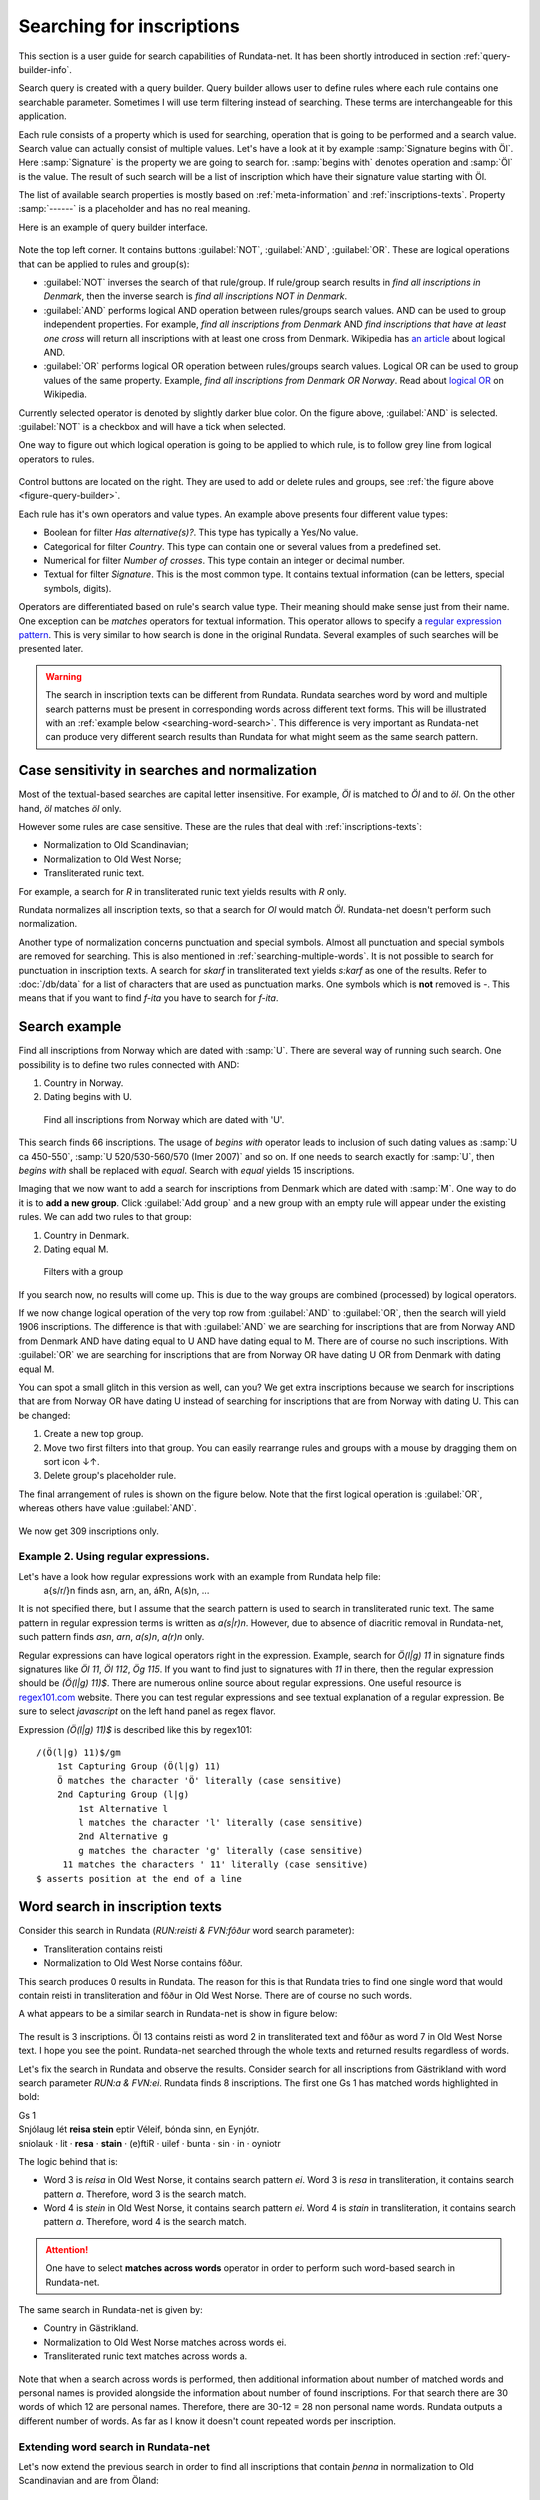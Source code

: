 ==========================
Searching for inscriptions
==========================

This section is a user guide for search capabilities of Rundata-net. It has been
shortly introduced in section :ref:`query-builder-info`.

Search query is created with a query builder. Query builder allows user
to define rules where each rule contains one searchable parameter. Sometimes I
will use term filtering instead of searching. These terms are interchangeable
for this application.

Each rule consists of a property which is used for searching, operation that is
going to be performed and a search value. Search value can actually consist
of multiple values. Let's have a look at it by example :samp:`Signature begins
with Öl`. Here :samp:`Signature` is the property we are going to search for.
:samp:`begins with` denotes operation and :samp:`Öl` is the value. The result
of such search will be a list of inscription which have their signature value
starting with Öl.

The list of available search properties is mostly based on :ref:`meta-information`
and :ref:`inscriptions-texts`. Property :samp:`------` is a placeholder and has
no real meaning.

Here is an example of query builder interface.

.. _figure-query-builder:

.. figure:: /_static/query_builder.png
    :alt: An example of query builder interface

Note the top left corner. It contains buttons :guilabel:`NOT`, :guilabel:`AND`,
:guilabel:`OR`. These are logical operations that can be applied to rules and group(s):

* :guilabel:`NOT` inverses the search of that rule/group. If rule/group search
  results in *find all inscriptions in Denmark*, then the inverse search is
  *find all inscriptions NOT in Denmark*.
* :guilabel:`AND` performs logical AND operation between rules/groups search values.
  AND can be used to group independent properties. For example, *find all inscriptions
  from Denmark* AND *find inscriptions that have at least one cross* will return all
  inscriptions with at least one cross from Denmark. Wikipedia has `an article
  <https://en.wikipedia.org/wiki/Logical_conjunction>`_ about logical AND.
* :guilabel:`OR` performs logical OR operation between rules/groups search values.
  Logical OR can be used to group values of the same property. Example, *find all
  inscriptions from Denmark OR Norway*. Read about `logical OR
  <https://en.wikipedia.org/wiki/Logical_disjunction>`_ on Wikipedia.

Currently selected operator is denoted by slightly darker blue color. On the
figure above, :guilabel:`AND` is selected. :guilabel:`NOT` is a checkbox
and will have a tick when selected.

One way to figure out which logical operation is going to be applied to which
rule, is to follow grey line from logical operators to rules.

.. figure:: /_static/search_gray_lines.png
    :alt: Following logical operations for group

Control buttons are located on the right. They are used to add or delete rules
and groups, see :ref:`the figure above <figure-query-builder>`.

Each rule has it's own operators and value types. An example above presents four
different value types:

* Boolean for filter *Has alternative(s)?*. This type has typically a Yes/No
  value.
* Categorical for filter *Country*. This type can contain one or several values
  from a predefined set.
* Numerical for filter *Number of crosses*. This type contain an integer or
  decimal number.
* Textual for filter *Signature*. This is the most common type. It contains
  textual information (can be letters, special symbols, digits).

Operators are differentiated based on rule's search value type. Their meaning
should make sense just from their name. One exception can be *matches*
operators for textual information. This operator allows to specify a `regular
expression pattern <https://developer.mozilla.org/en-US/docs/Web/JavaScript/Guide/Regular_Expressions#Writing_a_regular_expression_pattern>`_. This is very similar
to how search is done in the original Rundata. Several examples of such searches
will be presented later.

.. warning::

    The search in inscription texts can be different from Rundata. Rundata searches
    word by word and multiple search patterns must be present in corresponding words
    across different text forms. This will be illustrated with an :ref:`example below
    <searching-word-search>`.
    This difference is very important as Rundata-net can produce very different
    search results than Rundata for what might seem as the same search pattern.

Case sensitivity in searches and normalization
----------------------------------------------

Most of the textual-based searches are capital letter insensitive.
For example, *Öl* is matched to *Öl* and to *öl*. On the other hand,
*öl* matches *öl* only.

However some rules are case sensitive. These are the rules that deal with
:ref:`inscriptions-texts`:

* Normalization to Old Scandinavian;
* Normalization to Old West Norse;
* Transliterated runic text.

For example, a search for *R* in transliterated runic text yields results with
*R* only.

Rundata normalizes all inscription texts, so that a search for *Ol* would match
*Öl*. Rundata-net doesn't perform such normalization.

Another type of normalization concerns punctuation and special symbols. Almost all
punctuation and special symbols are removed for searching. This is also mentioned
in :ref:`searching-multiple-words`. It is not possible to search for punctuation
in inscription texts. A search for `skarf` in transliterated text yields `s:karf`
as one of the results. Refer to :doc:`/db/data` for a list of characters that
are used as punctuation marks. One symbols which is **not** removed is `-`. This means
that if you want to find `f-ita` you have to search for `f-ita`.

Search example
--------------

Find all inscriptions from Norway which are dated with :samp:`U`. There are several
way of running such search. One possibility is to define two rules connected with
AND:

#. Country in Norway.
#. Dating begins with U.

.. figure:: /_static/search_norway_u.png
    :alt: Search example

    Find all inscriptions from Norway which are dated with 'U'.

This search finds 66 inscriptions. The usage of *begins with* operator leads
to inclusion of such dating values as :samp:`U ca 450-550`, :samp:`U 520/530-560/570 (Imer 2007)`
and so on. If one needs to search exactly for :samp:`U`, then *begins with*
shall be replaced with *equal*. Search with *equal* yields 15 inscriptions.

Imaging that we now want to add a search for inscriptions from Denmark which are
dated with :samp:`M`. One way to do it is to **add a new group**. Click
:guilabel:`Add group` and a new group with an empty rule will appear under the
existing rules. We can add two rules to that group:

#. Country in Denmark.
#. Dating equal M.

.. figure:: /_static/search_add_group.png
    :alt: Search example with an additional group

    Filters with a group

If you search now, no results will come up. This is due to the way groups are
combined (processed) by logical operators.

If we now change logical operation of the very top row from :guilabel:`AND` to
:guilabel:`OR`, then the search will yield 1906 inscriptions. The difference is that
with :guilabel:`AND` we are searching for inscriptions that are from Norway
AND from Denmark AND have dating equal to U AND have dating equal to M. There are
of course no such inscriptions. With :guilabel:`OR` we are searching for inscriptions
that are from Norway OR have dating U OR from Denmark with dating equal M.

You can spot a small glitch in this version as well, can you? We get extra
inscriptions because we search for inscriptions that are from Norway OR have dating U
instead of searching for inscriptions that are from Norway with dating U. This
can be changed:

#. Create a new top group.
#. Move two first filters into that group. You can easily rearrange rules and
   groups with a mouse by dragging them on sort icon ↓↑.
#. Delete group's placeholder rule.

The final arrangement of rules is shown on the figure below. Note that the first
logical operation is :guilabel:`OR`, whereas others have value :guilabel:`AND`.

.. figure:: /_static/search_two_groups.png
    :alt: Usage of two groups

We now get 309 inscriptions only.

Example 2. Using regular expressions.
^^^^^^^^^^^^^^^^^^^^^^^^^^^^^^^^^^^^^

Let's have a look how regular expressions work with an example from Rundata help file:
    a{s/r/}n finds asn, arn, an, áRn, A(s)n, ...

It is not specified there, but I assume that the search pattern is used to search
in transliterated runic text. The same pattern in regular expression terms is
written as `a(s|r)n`. However, due to absence of diacritic removal in Rundata-net,
such pattern finds `asn`, `arn`, `a(s)n`, `a(r)n` only.

Regular expressions can have logical operators right in the expression. Example,
search for `Ö(l|g) 11` in signature finds signatures like `Öl 11`, `Öl 112`, `Ög 115`.
If you want to find just to signatures with `11` in there, then the regular expression
should be `(Ö(l|g) 11)$`. There are numerous online source about regular expressions.
One useful resource is `regex101.com <https://regex101.com/>`_ website. There you can
test regular expressions and see textual explanation of a regular expression. Be sure to
select `javascript` on the left hand panel as regex flavor.

Expression `(Ö(l|g) 11)$` is described like this by regex101::

    /(Ö(l|g) 11)$/gm
        1st Capturing Group (Ö(l|g) 11)
        Ö matches the character 'Ö' literally (case sensitive)
        2nd Capturing Group (l|g)
            1st Alternative l
            l matches the character 'l' literally (case sensitive)
            2nd Alternative g
            g matches the character 'g' literally (case sensitive)
         11 matches the characters ' 11' literally (case sensitive)
    $ asserts position at the end of a line

.. _searching-word-search:

Word search in inscription texts
--------------------------------

Consider this search in Rundata (`RUN:reisti & FVN:fôður` word search parameter):

* Transliteration contains reisti
* Normalization to Old West Norse contains fôður.

This search produces 0 results in Rundata. The reason for this is that Rundata
tries to find one single word that would contain reisti in transliteration and fôður
in Old West Norse. There are of course no such words.

A what appears to be a similar search in Rundata-net is show in figure below:

.. _figure-pseudo-similar:

.. figure:: /_static/pseudo_similar.png
    :alt: An example of search that looks similar to Rundata RUN:reisti & FVN:fôður

The result is 3 inscriptions. Öl 13 contains reisti as word 2 in transliterated
text and fôður as word 7 in Old West Norse text. I hope you see the point. Rundata-net
searched through the whole texts and returned results regardless of words.

Let's fix the search in Rundata and observe the results. Consider search for all
inscriptions from Gästrikland with word search parameter `RUN:\a & FVN:\ei`. Rundata
finds 8 inscriptions. The first one Gs 1 has matched words highlighted in bold:

| Gs 1
| Snjólaug lét **reisa stein** eptir Véleif, bónda sinn, en Eynjótr.
| sniolauk · lit · **resa** · **stain** · (e)ftiR · uilef · bunta · sin · in · oyniotr

The logic behind that is:

* Word 3 is `reisa` in Old West Norse, it contains search pattern `ei`.
  Word 3 is `resa` in transliteration, it contains search pattern `a`. Therefore,
  word 3 is the search match.
* Word 4 is `stein` in Old West Norse, it contains search pattern `ei`.
  Word 4 is `stain` in transliteration, it contains search pattern `a`. Therefore,
  word 4 is the search match.

.. attention::

    One have to select **matches across words** operator in order to perform such
    word-based search in Rundata-net.

The same search in Rundata-net is given by:

* Country in Gästrikland.
* Normalization to Old West Norse matches across words ei.
* Transliterated runic text matches across words a.

.. _figure-rundatanet-words:

.. figure:: /_static/rundatanet_words.png
    :alt: Word search in Rundata-net.

Note that when a search across words is performed, then additional information about
number of matched words and personal names is provided alongside the information
about number of found inscriptions. For that search there are 30 words of which 12
are personal names. Therefore, there are 30-12 = 28 non personal name words.
Rundata outputs a different number of words. As far as I know it doesn't count
repeated words per inscription.

Extending word search in Rundata-net
^^^^^^^^^^^^^^^^^^^^^^^^^^^^^^^^^^^^

Let's now extend the previous search in order to find all inscriptions that
contain `þenna` in normalization to Old Scandinavian and are from Öland:

.. _figure-words-with-oland:

.. figure:: /_static/words_with_oland.png
    :alt: An example of complex word search in Rundata-net.

The search results in 20 signatures, 43 words of which 12 are personal names.
You can figure out that this new search contributed 12 signatures, 13 words
and 0 personal names.

.. _searching-multiple-words:

Word search in multiple words
^^^^^^^^^^^^^^^^^^^^^^^^^^^^^

Searching in multiple words is not a problem and handled naturally in Rundata-net.
One thing to note is that when searched all words are separated by a single space.
This means if you want to find inscription with transliterated text `auk × nifR`,
then you should search for `auk nifR`. Another example is from `Öl SAS1989;43` which
contains `hir| |risti| |ik þiR birk ¶ bufi` in the transliterated text. For the first
two words, you can search for `ir risti`. See that you can not specify arbitrary characters
from two words, but have to enter characters as they appear sequentially. The same applies
in order to find words 5 and 6, `rk bu`.

Notes about searching across words
----------------------------------

There are several things that is good to have in mind when you perform search
across words:

* Search pattern is a regular expression.
* You should try not to use logical NOT operator when searching across words.
  Although inscription results should be correct, the highlight mechanism won't work.

You've been warned!

Absent search capabilities in Rundata-net
-----------------------------------------

Rundata has some special symbols that can be used during word search:

* :samp:`#V` arbitrary vowel.
* :samp:`#K` arbitrary consonant.
* :samp:`#X` arbitrary character.
* :samp:`\\` used before a letter to be searched for in the exact form indicated
  (capital or lower case, with or without accent). Used before a special
  character, :samp:`\\` means that the special character loses its special
  function and is treated as an ordinary letter.
* :samp:`@` placed between two characters to indicate that no punctuation should
  be between them.

**This is not supported in Rundata-net!** In fact, it is not possible to search for
punctuation in inscription texts.



